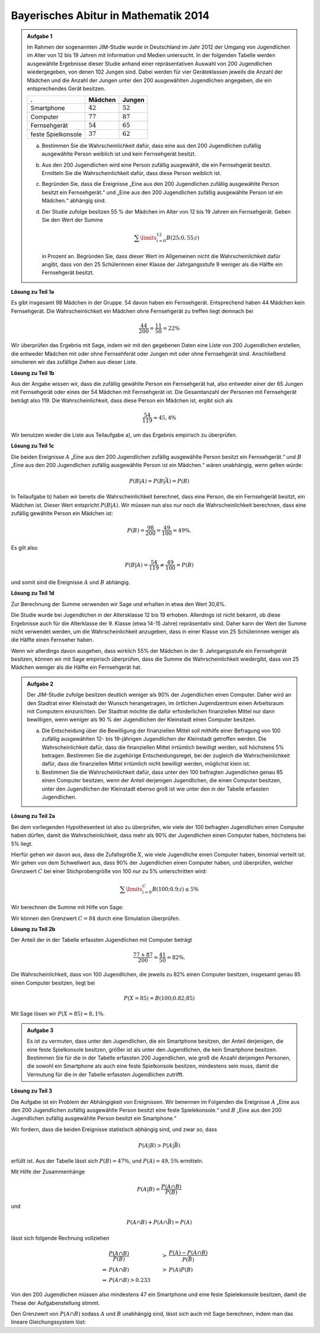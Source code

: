 Bayerisches Abitur in Mathematik 2014
-------------------------------------

.. admonition:: Aufgabe 1

  Im Rahmen der sogenannten JIM-Studie wurde in Deutschland im Jahr 2012
  der Umgang von Jugendlichen im Alter von 12 bis 19 Jahren mit Information
  und Medien untersucht. In der folgenden Tabelle werden ausgewählte Ergebnisse
  dieser Studie anhand einer repräsentativen Auswahl von 200 Jugendlichen 
  wiedergegeben, von denen 102 Jungen sind. Dabei werden für vier Geräteklassen
  jeweils die Anzahl der Mädchen und die Anzahl der Jungen unter
  den 200 ausgewählten Jugendlichen angegeben, die ein entsprechendes Gerät besitzen.

  ================================  =============================  ======================================
  .                                 Mädchen                        Jungen
  ================================  =============================  ======================================
  Smartphone                        :math:`42`                     :math:`52`
  Computer                          :math:`77`                     :math:`87`
  Fernsehgerät                      :math:`54`                     :math:`65`
  feste Spielkonsole                :math:`37`                     :math:`62`
  ================================  =============================  ======================================

  a) Bestimmen Sie die Wahrscheinlichkeit dafür, dass eine aus den
     200 Jugendlichen zufällig ausgewählte Person weiblich ist und kein 
     Fernsehgerät besitzt.

  b) Aus den 200 Jugendlichen wird eine Person zufällig ausgewählt, die ein
     Fernsehgerät besitzt. Ermitteln Sie die Wahrscheinlichkeit dafür, dass
     diese Person weiblich ist.

  c) Begründen Sie, dass die Ereignisse „Eine aus den 200 Jugendlichen zufällig
     ausgewählte Person besitzt ein Fernsehgerät.“ und „Eine aus den
     200 Jugendlichen zufällig ausgewählte Person ist ein Mädchen.“ abhängig sind.

  d) Der Studie zufolge besitzen 55 % der Mädchen im Alter von 12 bis
     19 Jahren ein Fernsehgerät. Geben Sie den Wert der Summe

     .. math::

       \sum\limits_{i=0}^{12}B(25;0{,}55;i)

     in Prozent an. Begründen Sie, dass dieser Wert im Allgemeinen nicht die Wahrscheinlichkeit
     dafür angibt, dass von den 25 Schülerinnen einer Klasse der Jahrgangsstufe
     9 weniger als die Hälfte ein Fernsehgerät besitzt.


**Lösung zu Teil 1a**

Es gibt insgesamt 98 Mädchen in der Gruppe. 54 davon haben ein Fernsehgerät. Entsprechend haben
44 Mädchen kein Fernsehgerät. Die Wahrscheinlichkeit ein Mädchen ohne Fernsehgerät zu treffen 
liegt demnach bei

.. math::

  \frac{44}{200}=\frac{11}{50}=22\%

Wir überprüfen das Ergebnis mit Sage, indem wir mit den gegebenen Daten eine Liste von 
200 Jugendlichen erstellen, die entweder Mädchen mit oder ohne Fernsehferät oder Jungen
mit oder ohne Fernsehgerät sind. Anschließend simulieren wir das zufällige Ziehen aus
dieser Liste.

.. sagecellserver::

  sage: import random
  sage: jugendliche = 54 * ["maedchen_mit"] + (98-54) * ["maedchen_ohne"] + 65 * ["junge_mit"] + (102-65) * ["junge_ohne"]
  sage: iterationen = 10000000
  sage: haeufigkeit_maedchen_ohne = 0
  sage: for _ in range(iterationen):
  ...       person = random.choice(jugendliche)
  ...       if(person == "maedchen_ohne"):
  ...           haeufigkeit_maedchen_ohne += 1
  sage: print "Wahrscheinlichkeit für ein Mädchen ohne Fernseher:",  float(haeufigkeit_maedchen_ohne)/iterationen

.. end of output

**Lösung zu Teil 1b**

Aus der Angabe wissen wir, dass die zufällig gewählte Person ein Fernsehgerät hat, also entweder
einer der 65 Jungen mit Fernsehgerät oder eines der 54 Mädchen mit Fernsehgerät ist. Die Gesamtanzahl
der Personen mit Fernsehgerät beträgt also 119. Die Wahrscheinlichkeit, dass diese Person ein
Mädchen ist, ergibt sich als

.. math::

  \frac{54}{119}\approx 45{,}4\%

Wir benutzen wieder die Liste aus Teilaufgabe a), um das Ergebnis empirisch zu überprüfen.

.. sagecellserver::

  sage: iterationen = 4000000
  sage: haeufigkeit_mit = 0
  sage: haeufigkeit_maedchen_mit = 0
  sage: for _ in range(iterationen):
  ...       person = random.choice(jugendliche)
  ...       if("mit" in person):
  ...           haeufigkeit_mit += 1
  ...           if(person == "maedchen_mit"):
  ...               haeufigkeit_maedchen_mit += 1
  sage: print "Wahrscheinlichkeit für ein Mädchen ohne Fernseher:",  float(haeufigkeit_maedchen_mit)/haeufigkeit_mit

.. end of output

**Lösung zu Teil 1c**

Die beiden Ereignisse :math:`A` „Eine aus den 200 Jugendlichen zufällig ausgewählte Person besitzt ein Fernsehgerät.“
und :math:`B` „Eine aus den 200 Jugendlichen zufällig ausgewählte Person ist ein Mädchen.“ wären unabhängig, wenn
gelten würde:
 
.. math::

  P(B|A) = P(B|\bar{A}) = P(B)

In Teilaufgabe b) haben wir bereits die Wahrscheinlichkeit berechnet, dass eine
Person, die ein Fernsehgerät besitzt, ein Mädchen ist. Dieser Wert entspricht 
:math:`P(B|A)`. Wir müssen nun also nur noch die Wahrscheinlichkeit berechnen,
dass eine zufällig gewählte Person ein Mädchen ist:

.. math::

  P(B)=\frac{98}{200}=\frac{49}{100} = 49\%.

Es gilt also

.. math::

    P(B|A) = \frac{54}{119} \neq \frac{49}{100} = P(B)

und somit sind die Ereignisse :math:`A` und :math:`B` abhängig.

**Lösung zu Teil 1d**

Zur Berechnung der Summe verwenden wir Sage und erhalten in etwa den Wert 30,6\%.

.. sagecellserver::

  sage: def bernoulli(N, p, n):
  ...       return p^n*(1-p)^(N-n)*binomial(N, n)
  sage: summe = 0
  sage: for i in range(13):
  ...       summe += bernoulli(25, 0.55, i)
  sage: print "Der Wert der Summe ist", summe

.. end of output

Die Studie wurde bei Jugendlichen in der Altersklasse 12 bis 19 erhoben. Allerdings ist nicht
bekannt, ob diese Ergebnisse auch für die Alterklasse der 9. Klasse (etwa 14-15 Jahre) repräsentativ
sind. Daher kann der Wert der Summe nicht verwendet werden, um die Wahrscheinlichkeit anzugeben,
dass in einer Klasse von 25 Schülerinnen weniger als die Hälfte einen Fernseher haben.

Wenn wir allerdings davon ausgehen, dass wirklich 55\% der Mädchen in der 9.
Jahrgangsstufe ein Fernsehgerät besitzen, können wir mit Sage empirisch
überprüfen, dass die Summe die Wahrscheinlichkeit wiedergibt, dass von 25
Mädchen weniger als die Hälfte ein Fernsehgerät hat.

.. sagecellserver::

  sage: import numpy as np
  sage: schwelle = 12
  sage: p = 0.55
  sage: haeufigkeit_e = 0
  sage: wiederholungen = 50000
  sage: for _ in range(wiederholungen):
  ...       maedchen_mit = sum(np.random.random(25) < p)
  ...       if(maedchen_mit <= schwelle):
  ...           haeufigkeit_e += 1
  sage: print "Empirische Wahrscheinlichkeit, dass weniger als die Hälfte einen Fernseher besitzt:", float(haeufigkeit_e)/wiederholungen

.. end of output


.. admonition:: Aufgabe 2

  Der JIM-Studie zufolge besitzen deutlich weniger als 90\% der Jugendlichen
  einen Computer. Daher wird an den Stadtrat einer Kleinstadt der Wunsch
  herangetragen, im örtlichen Jugendzentrum einen Arbeitsraum mit Computern
  einzurichten. Der Stadtrat möchte die dafür erforderlichen finanziellen
  Mittel nur dann bewilligen, wenn weniger als 90 % der Jugendlichen der
  Kleinstadt einen Computer besitzen.

  a) Die Entscheidung über die Bewilligung der finanziellen Mittel soll 
     mithilfe einer Befragung von 100 zufällig ausgewählten 12- bis 19-jährigen
     Jugendlichen der Kleinstadt getroffen werden. Die Wahrscheinlichkeit 
     dafür, dass die finanziellen Mittel irrtümlich bewilligt werden, soll 
     höchstens 5\% betragen. Bestimmen Sie die zugehörige Entscheidungsregel, 
     bei der zugleich die Wahrscheinlichkeit dafür, dass die finanziellen 
     Mittel irrtümlich nicht bewilligt werden, möglichst klein ist.

  b) Bestimmen Sie die Wahrscheinlichkeit dafür, dass unter den 100 befragten
     Jugendlichen genau 85 einen Computer besitzen, wenn der Anteil derjenigen
     Jugendlichen, die einen Computer besitzen, unter den Jugendlichen der 
     Kleinstadt ebenso groß ist wie unter den in der Tabelle erfassten
     Jugendlichen.

**Lösung zu Teil 2a**

Bei dem vorliegenden Hypothesentest ist also zu überprüfen, wie viele der
100 befragten Jugendlichen einen Computer haben dürfen, damit die
Wahrscheinlichkeit, dass mehr als 90\% der Jugendlichen einen Computer
haben, höchstens bei 5\% liegt.

Hierfür gehen wir davon aus, dass die Zufallsgröße :math:`X`, wie viele 
Jugendliche einen Computer haben, binomial verteilt ist. Wir gehen von 
dem Schwellwert aus, dass 90\% der Jugendlichen einen Computer haben, und 
überprüfen, welcher Grenzwert :math:`C` bei einer Stichprobengröße von 100 nur
zu 5\% unterschritten wird:

.. math::

  \sum\limits_{i=0}^C B(100; 0.9; i)\leq 5\%

Wir berechnen die Summe mit Hilfe von Sage:

.. sagecellserver::

  sage: summe = 0
  sage: p=0.9
  sage: for C in range (101):
  ...       summe += bernoulli(100, p, C)
  ...       if(summe > 0.05):
  ...           C -= 1
  ...           break
  sage: print "Der Arbeitsraum sollte genehmigt werden, wenn", C, "oder weniger Jugendliche einen Computer haben"

.. end of output

Wir können den Grenzwert :math:`C=84` durch eine Simulation überprüfen.

.. sagecellserver::

  sage: haeufigkeit_C = 0
  sage: haeufigkeit_Cp1 = 0
  sage: wiederholungen = 50000
  sage: for _ in range(wiederholungen):
  ...       jungen_mit = sum(np.random.random(100) < p)
  ...       if(jungen_mit <= C):
  ...           haeufigkeit_C += 1
  ...       if(jungen_mit <= C + 1):
  ...           haeufigkeit_Cp1 += 1
  sage: print "Empirische Wahrscheinlichkeit, dass bei 90% Computerwahrscheinlichleit von 100 Jugendlichen", C, "oder weniger einen Computer haben: ", float(haeufigkeit_C)/wiederholungen
  sage: print "Empirische Wahrscheinlichkeit, dass bei 90% Computerwahrscheinlichleit von 100 Jugendlichen", C + 1, "oder weniger einen Computer haben: ", float(haeufigkeit_Cp1)/wiederholungen

.. end of output


**Lösung zu Teil 2b**

Der Anteil der in der Tabelle erfassten Jugendlichen mit Computer beträgt

.. math::

  \frac{77+87}{200} = \frac{41}{50} = 82\%.

Die Wahrscheinlichkeit, dass von 100 Jugendlichen, die jeweils zu 82\% einen
Computer besitzen, insgesamt genau 85 einen Computer besitzen, liegt bei

.. math::

  P(X=85) = B(100;0.82;85)

Mit Sage lösen wir :math:`P(X=85) \approx8{,}1\%`.

.. sagecellserver::

  sage: print "Wahrscheinlichkeit für genau 85 Jugendliche mit Computer:", bernoulli(100, 0.82, 85)

.. end of output


.. admonition:: Aufgabe 3

  Es ist zu vermuten, dass unter den Jugendlichen, die ein Smartphone besitzen,
  der Anteil derjenigen, die eine feste Spielkonsole besitzen, größer ist als 
  unter den Jugendlichen, die kein Smartphone besitzen. Bestimmen Sie für
  die in der Tabelle erfassten 200 Jugendlichen, wie groß die Anzahl derjenigen
  Personen, die sowohl ein Smartphone als auch eine feste Spielkonsole
  besitzen, mindestens sein muss, damit die Vermutung für die in der Tabelle
  erfassten Jugendlichen zutrifft.

**Lösung zu Teil 3**

Die Aufgabe ist ein Problem der Abhängigkeit von Ereignissen. Wir benennen im
Folgenden die Ereignisse :math:`A` „Eine aus den 200 Jugendlichen zufällig 
ausgewählte Person besitzt eine feste Spielekonsole.“ und :math:`B` „Eine aus
den 200 Jugendlichen zufällig ausgewählte Person besitzt ein Smartphone.“

Wir fordern, dass die beiden Ereignisse statistisch abhängig sind, und zwar so,
dass

.. math::

  P(A|B) > P(A|\bar{B})

erfüllt ist. Aus der Tabelle lässt sich :math:`P(B) = 47\%`, und
:math:`P(A) = 49{,}5\%` ermitteln.

Mit Hilfe der Zusammenhänge

.. math::

  P(A|B) = \frac{P(A\cap B)}{P(B)}

und

.. math::

  P(A\cap B) + P(A \cap \bar{B}) = P(A)

lässt sich folgende Rechnung vollziehen

.. math::

  &\frac{P(A\cap B)}{P(B)}&>&\frac{P(A)-P(A\cap B)}{P(\bar{B})}\\
  \Rightarrow &P(A\cap B)&>&P(A)P(B)\\
  \Rightarrow &P(A\cap B)>0.233

Von den 200 Jugendlichen müssen also mindestens 47 ein Smartphone und eine
feste Spielekonsole besitzen, damit die These der Aufgabenstellung stimmt.

Den Grenzwert von :math:`P(A\cap B)` sodass :math:`A` und :math:`B` unabhängig
sind, lässt sich auch mit Sage berechnen, indem man das lineare
Gleichungssystem löst:

.. sagecellserver::

  sage: var('p_aub p_aunb p_b p_nb p_a')
  sage: wahrscheinlichkeiten = [p_a == 0.47, 
  ...                           p_b == 0.495]
  sage: gleichungen = [p_b + p_nb == 1,
  ...                  p_aub + p_aunb == p_a,
  ...                  p_aub/p_b == p_aunb/p_nb]
  sage: loesung = solve(gleichungen + wahrscheinlichkeiten, p_aub, p_aunb, p_b, p_nb, p_a, solution_dict=True)[0]
  sage: print "Der Grenzwert für statistische Unabhängigkeit ist: p_aub =", float(loesung[p_aub])

.. end of output


